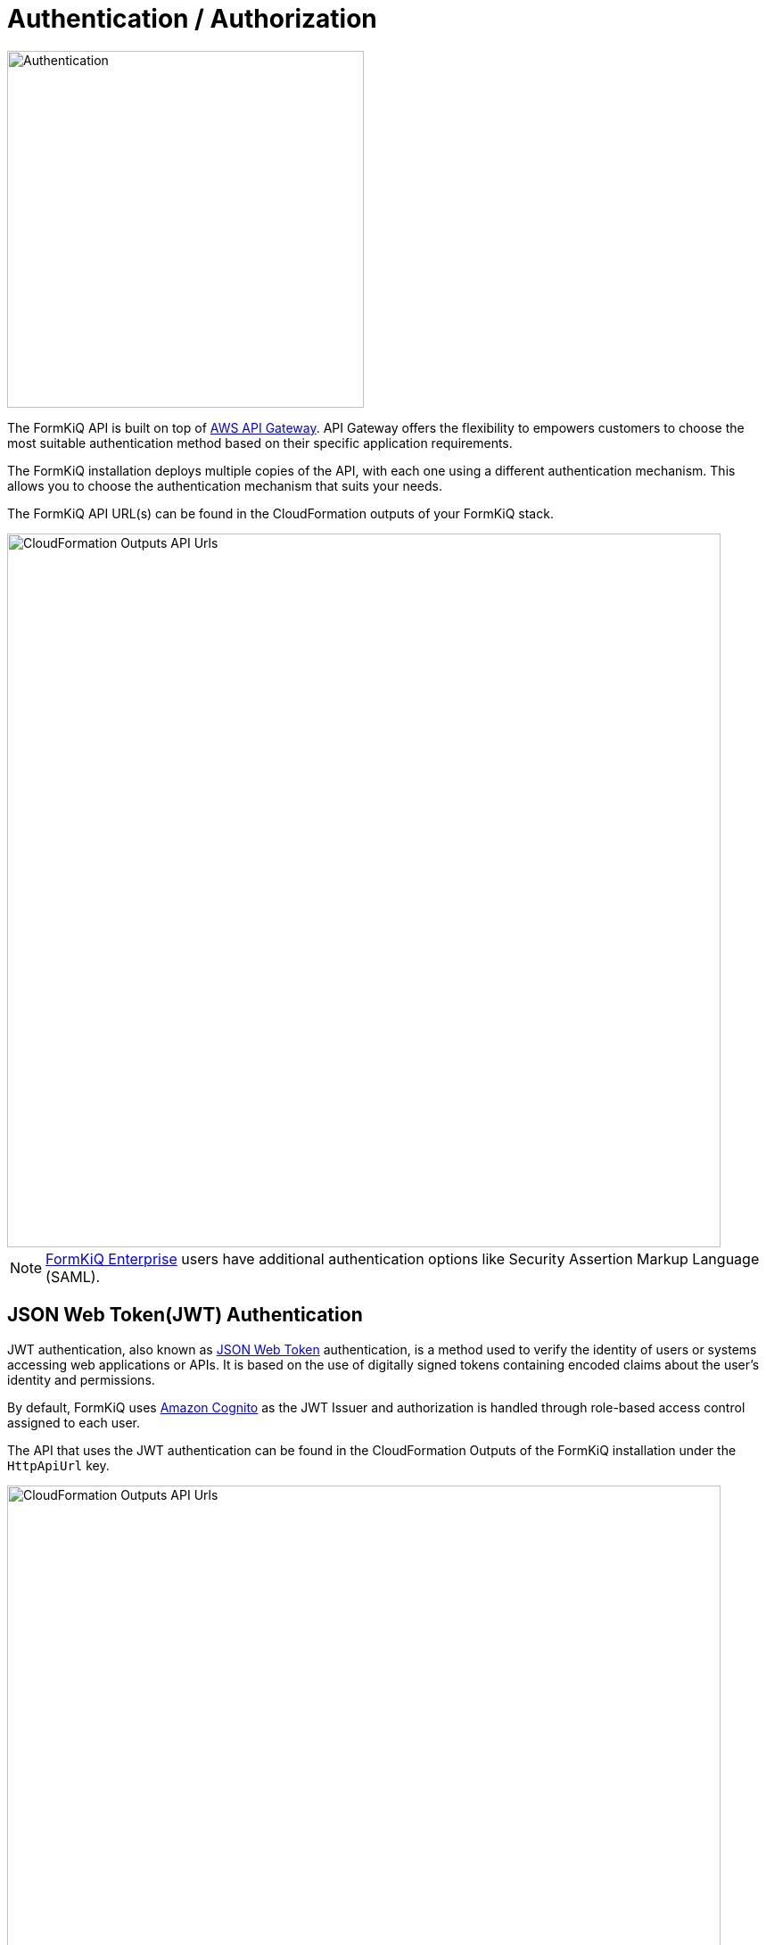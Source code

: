 = Authentication / Authorization
:favicon: favicon.ico

image::formkiq_authentication.png[Authentication,400,400]

The FormKiQ API is built on top of https://aws.amazon.com/api-gateway/[AWS API Gateway]. API Gateway offers the flexibility to empowers customers to choose the most suitable authentication method based on their specific application requirements. 

The FormKiQ installation deploys multiple copies of the API, with each one using a different authentication mechanism. This allows you to choose the authentication mechanism that suits your needs.

The FormKiQ API URL(s) can be found in the CloudFormation outputs of your FormKiQ stack.

image::cf-outputs-apiurls.png[CloudFormation Outputs API Urls,800,800]

NOTE: https://www.formkiq.com/products/formkiq-enterprise[FormKiQ Enterprise] users have additional authentication options like Security Assertion Markup Language (SAML).

== JSON Web Token(JWT) Authentication

JWT authentication, also known as  https://jwt.io/introduction[JSON Web Token] authentication, is a method used to verify the identity of users or systems accessing web applications or APIs. It is based on the use of digitally signed tokens containing encoded claims about the user's identity and permissions. 

By default, FormKiQ uses https://aws.amazon.com/cognito[Amazon Cognito] as the JWT Issuer and authorization is handled through role-based access control assigned to each user.

The API that uses the JWT authentication can be found in the CloudFormation Outputs of the FormKiQ installation under the `HttpApiUrl` key.

image::cf-outputs-apiurls.png[CloudFormation Outputs API Urls,800,800]

== AWS IAM Authentication

https://docs.aws.amazon.com/apigateway/latest/developerguide/http-api-access-control-iam.html[IAM Authentication] allows customers to call the FormKiQ API by signing requests using https://docs.aws.amazon.com/IAM/latest/UserGuide/reference_aws-signing.html[Signature Version 4] with AWS credentials. 

The API that uses the JWT authentication can be found in the CloudFormation Outputs of the FormKiQ installation under the `IamApiUrl` key.

image::cf-outputs-apiurls.png[CloudFormation Outputs API Urls,800,800]

NOTE: You need the IAM execute-api permission to be able to use IAM Authentication and all requests will be run with administration privileges.

== API Key Authentication

FormKiQ allows for the generating of an API key that can be used to access the FormKiQ API for a particular `SiteId`.

The API key can be generated using the `POST /configuration/apiKeys` API endpoint using credentials with `administrator` privileges.

The API that uses the Key authentication can be found in the CloudFormation Outputs of the FormKiQ installation under the `KeyApiUrl` key.

image::cf-outputs-apiurls.png[CloudFormation Outputs API Urls,800,800]

NOTE: Each API key is only valid for a particular SiteId.

== Web Console

FormKiQ comes with a fully-functional console for interacting with documents, built using React. This console can be referenced when creating custom applications that will interact with the FormKiQ Document API. The console URL can be found in the CloudFormation outputs.

image::cf-outputs-consoleurl.png[CloudFormation Outputs Console Url,800,800]

Console access is controlled through the https://aws.amazon.com/cognito[Amazon Cognito JWT authorizer^]. By default the `AdminEmail` configured during the CloudFormation creation is created as an administrator user.

Additional users can be added manually through the https://console.aws.amazon.com/cognito[Cognito Console^].

=== Add User(s)

To add a new user, start by visiting the https://console.aws.amazon.com/cognito[Cognito Console^]. You should find the Cognito User pool with the configured `AppEnvironment` in the name.

image::cognito-home.png[Cognito Home,800,800]

NOTE: If you do not see a Cognito User pool, check that the region you are in matches the region where you have installed FormKiQ.

image::cognito-users-tab.png[Cognito Users Tab,800,800]

Clicking the Cognito Users tab, you should see the administrator user that was created during the installation process.

To add a new user, click the `Create user` button.

image::cognito-create-user.png[Cognito Create User,800,800]

On the *Create User* page,

* enter the `Email Address` of the user to create
* select `Send an email invitation`
* click `Mark email address as verified`
* select `Generate a password`

Click the `Create user` button to finish creating the new user. The user receive an email at the specified email address, with a link to finalize setting up their account.

image::cognito-user-list.png[Cognito User List,600,600]

The user is now created with read / write access to the default site id.

=== Group Permissions

FormKiQ starts with three default groups.

* Admins - Group for administrators of FormKiQ
* default - Read / Write permission for the default site id
* default_read - Read permission for the default site id

image::cognito-group-list.png[Cognito Group List,600,600]

By default if a user belongs to no groups, it will be given the "default" group permissions. By clicking on any of the groups users can be easily added or removed.
